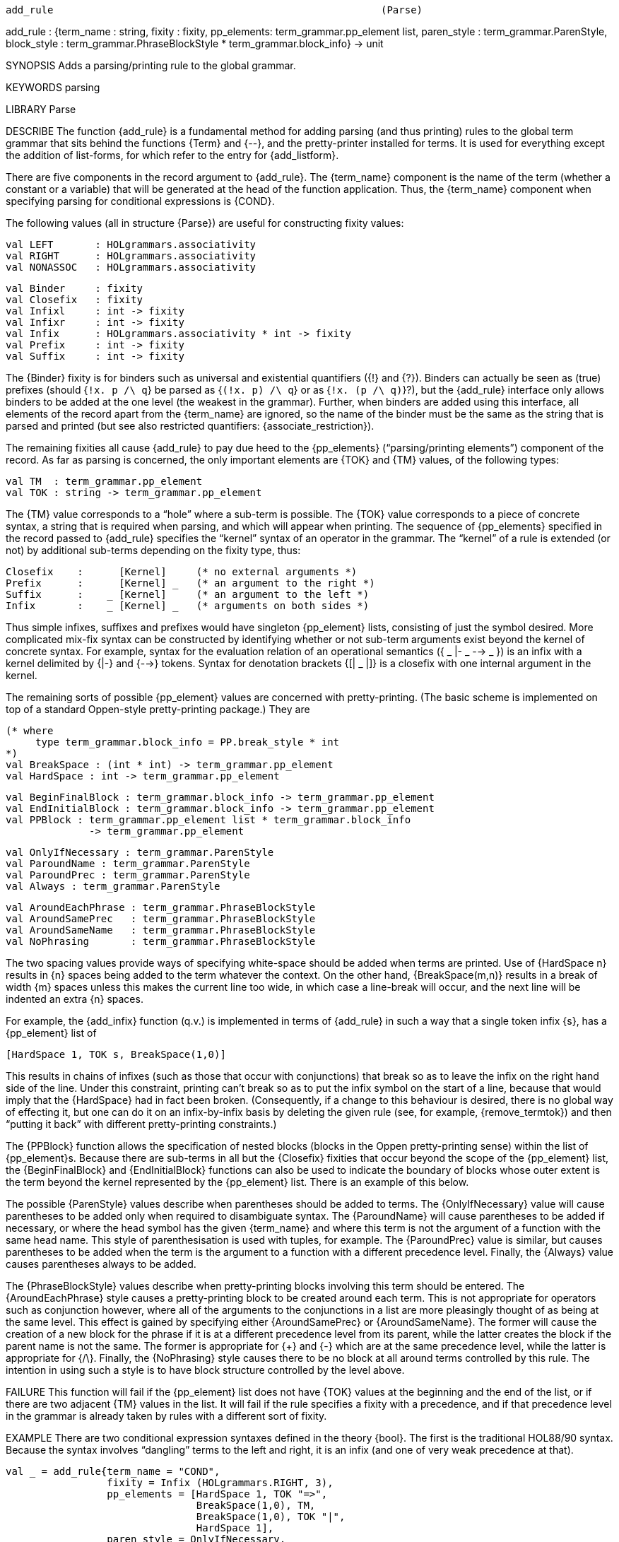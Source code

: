 ----------------------------------------------------------------------
add_rule                                                       (Parse)
----------------------------------------------------------------------
add_rule :
  {term_name : string, fixity : fixity,
   pp_elements: term_grammar.pp_element list,
   paren_style : term_grammar.ParenStyle,
   block_style : term_grammar.PhraseBlockStyle *
                 term_grammar.block_info}  -> unit

SYNOPSIS
Adds a parsing/printing rule to the global grammar.

KEYWORDS
parsing

LIBRARY
Parse

DESCRIBE
The function {add_rule} is a fundamental method for adding parsing
(and thus printing) rules to the global term grammar that sits behind
the functions {Term} and {--}, and the pretty-printer installed for
terms.  It is used for everything except the addition of list-forms,
for which refer to the entry for {add_listform}.

There are five components in the record argument to {add_rule}.  The
{term_name} component is the name of the term (whether a constant or a
variable) that will be generated at the head of the function
application.  Thus, the {term_name} component when specifying parsing
for conditional expressions is {COND}.

The following values (all in structure {Parse}) are useful for
constructing fixity values:

   val LEFT       : HOLgrammars.associativity
   val RIGHT      : HOLgrammars.associativity
   val NONASSOC   : HOLgrammars.associativity

   val Binder     : fixity
   val Closefix   : fixity
   val Infixl     : int -> fixity
   val Infixr     : int -> fixity
   val Infix      : HOLgrammars.associativity * int -> fixity
   val Prefix     : int -> fixity
   val Suffix     : int -> fixity

The {Binder} fixity is for binders such as universal and existential
quantifiers ({!} and {?}).  Binders can actually be seen as (true)
prefixes (should {`!x. p /\ q`} be parsed as {`(!x. p) /\ q`} or as
{`!x. (p /\ q)`}?), but the {add_rule} interface only allows binders to
be added at the one level (the weakest in the grammar).  Further, when
binders are added using this interface, all elements of the record
apart from the {term_name} are ignored, so the name of the binder must
be the same as the string that is parsed and printed  (but see also
restricted quantifiers: {associate_restriction}).

The remaining fixities all cause {add_rule} to pay due heed to the
{pp_elements} (“parsing/printing elements”) component of the
record.  As far as parsing is concerned, the only important elements
are {TOK} and {TM} values, of the following types:

   val TM  : term_grammar.pp_element
   val TOK : string -> term_grammar.pp_element

The {TM} value corresponds to a “hole” where a sub-term is
possible.  The {TOK} value corresponds to a piece of concrete syntax,
a string that is required when parsing, and which will appear when
printing.   The sequence of {pp_elements} specified in the record
passed to {add_rule} specifies the “kernel” syntax of an operator in the
grammar.  The “kernel” of a rule is extended (or not) by additional
sub-terms depending on the fixity type, thus:

   Closefix    :      [Kernel]     (* no external arguments *)
   Prefix      :      [Kernel] _   (* an argument to the right *)
   Suffix      :    _ [Kernel]     (* an argument to the left *)
   Infix       :    _ [Kernel] _   (* arguments on both sides *)

Thus simple infixes, suffixes and prefixes would have singleton
{pp_element} lists, consisting of just the symbol desired.  More
complicated mix-fix syntax can be constructed by identifying whether
or not sub-term arguments exist beyond the kernel of concrete syntax.
For example, syntax for the evaluation relation of an operational
semantics ({ _ |- _ --> _ }) is an infix with a kernel delimited by
{|-} and {-->} tokens.  Syntax for denotation brackets {[| _ |]} is a
closefix with one internal argument in the kernel.

The remaining sorts of possible {pp_element} values are concerned with
pretty-printing.  (The basic scheme is implemented on top of a
standard Oppen-style pretty-printing package.) They are

   (* where
        type term_grammar.block_info = PP.break_style * int
   *)
   val BreakSpace : (int * int) -> term_grammar.pp_element
   val HardSpace : int -> term_grammar.pp_element

   val BeginFinalBlock : term_grammar.block_info -> term_grammar.pp_element
   val EndInitialBlock : term_grammar.block_info -> term_grammar.pp_element
   val PPBlock : term_grammar.pp_element list * term_grammar.block_info
                 -> term_grammar.pp_element

   val OnlyIfNecessary : term_grammar.ParenStyle
   val ParoundName : term_grammar.ParenStyle
   val ParoundPrec : term_grammar.ParenStyle
   val Always : term_grammar.ParenStyle

   val AroundEachPhrase : term_grammar.PhraseBlockStyle
   val AroundSamePrec   : term_grammar.PhraseBlockStyle
   val AroundSameName   : term_grammar.PhraseBlockStyle
   val NoPhrasing       : term_grammar.PhraseBlockStyle

The two spacing values provide ways of specifying
white-space should be added when terms are printed.  Use of
{HardSpace n} results in {n} spaces being added to the term whatever
the context.  On the other hand, {BreakSpace(m,n)} results in a break
of width {m} spaces unless this makes the current line too wide, in
which case a line-break will occur, and the next line will be indented
an extra {n} spaces.

For example, the {add_infix} function (q.v.) is implemented in terms
of {add_rule} in such a way that a single token infix {s}, has a
{pp_element} list of

   [HardSpace 1, TOK s, BreakSpace(1,0)]


This results in chains of infixes (such as those that occur
with conjunctions) that break so as to leave the infix on the right
hand side of the line.  Under this constraint, printing can’t break so
as to put the infix symbol on the start of a line, because that would
imply that the {HardSpace} had in fact been broken.  (Consequently, if
a change to this behaviour is desired, there is no global way of
effecting it, but one can do it on an infix-by-infix basis by deleting
the given rule (see, for example, {remove_termtok}) and then “putting
it back” with different pretty-printing constraints.)

The {PPBlock} function allows the specification of nested blocks
(blocks in the Oppen pretty-printing sense) within the list of
{pp_element}s.  Because there are sub-terms in all but the {Closefix}
fixities that occur beyond the scope of the {pp_element} list, the
{BeginFinalBlock} and {EndInitialBlock} functions can also be used to
indicate the boundary of blocks whose outer extent is the term beyond
the kernel represented by the {pp_element} list.  There is an example
of this below.

The possible {ParenStyle} values describe when parentheses should be
added to terms.  The {OnlyIfNecessary} value will cause parentheses to
be added only when required to disambiguate syntax.  The {ParoundName}
will cause parentheses to be added if necessary, or where the head
symbol has the given {term_name} and where this term is not the
argument of a function with the same head name.  This style of
parenthesisation is used with tuples, for example.  The {ParoundPrec}
value is similar, but causes parentheses to be added when the term is
the argument to a function with a different precedence level.
Finally, the {Always} value causes parentheses always to be added.

The {PhraseBlockStyle} values describe when pretty-printing blocks
involving this term should be entered.  The {AroundEachPhrase} style
causes a pretty-printing block to be created around each term.  This
is not appropriate for operators such as conjunction however, where
all of the arguments to the conjunctions in a list are more pleasingly
thought of as being at the same level.  This effect is gained by
specifying either {AroundSamePrec} or {AroundSameName}.  The former
will cause the creation of a new block for the phrase if it is at a
different precedence level from its parent, while the latter creates
the block if the parent name is not the same.  The former is
appropriate for {+} and {-} which are at the same precedence level,
while the latter is appropriate for {/\}.  Finally, the {NoPhrasing}
style causes there to be no block at all around terms controlled by
this rule.  The intention in using such a style is to have block
structure controlled by the level above.

FAILURE
This function will fail if the {pp_element} list does not have {TOK}
values at the beginning and the end of the list, or if there are two
adjacent {TM} values in the list.  It will fail if the rule specifies
a fixity with a precedence, and if that precedence level in the
grammar is already taken by rules with a different sort of fixity.

EXAMPLE
There are two conditional expression syntaxes defined in the theory
{bool}.  The first is the traditional HOL88/90 syntax.  Because the
syntax involves “dangling” terms to the left and right, it is
an infix (and one of very weak precedence at that).

   val _ = add_rule{term_name = "COND",
                    fixity = Infix (HOLgrammars.RIGHT, 3),
                    pp_elements = [HardSpace 1, TOK "=>",
                                   BreakSpace(1,0), TM,
                                   BreakSpace(1,0), TOK "|",
                                   HardSpace 1],
                    paren_style = OnlyIfNecessary,
                    block_style = (AroundEachPhrase,
                                   (PP.INCONSISTENT, 0))};

The second rule added uses the more familiar {if-then-else}
syntax.  Here there is only a “dangling” term to the right of the
construction, so this rule’s fixity is of type {Prefix}. (If the
rule was made a {Closefix}, strings such as {`if P then Q else R`}
would still parse, but so too would {`if P then Q else`}.)  This
example also illustrates the use of blocks within rules to improve
pretty-printing.

   val _ = add_rule{term_name = "COND", fixity = Prefix 70,
                    pp_elements = [PPBlock([TOK "if", BreakSpace(1,2),
                                            TM, BreakSpace(1,0),
                                            TOK "then"], (PP.CONSISTENT, 0)),
                                   BreakSpace(1,2), TM, BreakSpace(1,0),
                                   BeginFinalBlock(PP.CONSISTENT, 2),
                                   TOK "else", BreakSpace(1,0)],
                    paren_style = OnlyIfNecessary,
                    block_style = (AroundEachPhrase,
                                   (PP.INCONSISTENT, 0))};

Note that the above form is not that actually used in the
system.  As written, it allows for pretty-printing some expressions
as:

   if P then
      <very long term> else Q

because the {block_style} is {INCONSISTENT}.

The pretty-printer prefers later rules over earlier rules by
default (though this choice can be changed with {prefer_form_with_tok}
(q.v.)), so conditional expressions print using the {if-then-else}
syntax rather than the {_ => _ | _} syntax.

USES
For making pretty concrete syntax possible.

COMMENTS
Because adding new rules to the grammar may result in precedence
conflicts in the operator-precedence matrix, it is as well with
interactive use to test the {Term} parser immediately after adding a
new rule, as it is only with this call that the precedence matrix is
built.

As with other functions in the {Parse} structure, there is a companion
{temp_add_rule} function, which has the same effect on the global
grammar, but which does not cause this effect to persist when the
current theory is exported.

An Isabelle-style concrete syntax for specifying rules would probably
be desirable as it would conceal the complexity of the above from most
users.

SEEALSO
Parse.add_listform, Parse.add_infix, Parse.prefer_form_with_tok,
Parse.remove_rules_for_term.

----------------------------------------------------------------------
